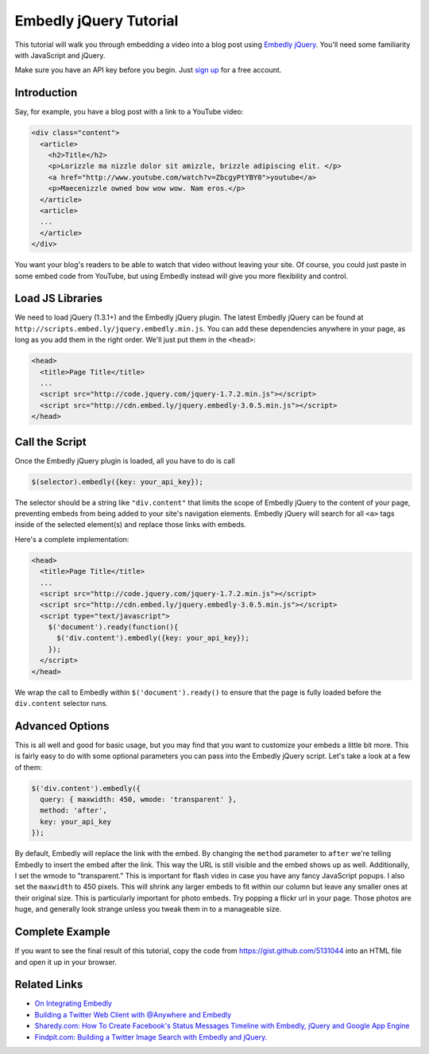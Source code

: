 Embedly jQuery Tutorial
=======================

This tutorial will walk you through embedding a video into a blog post
using `Embedly jQuery <https://github.com/embedly/embedly-jquery>`_.
You'll need some familiarity with JavaScript and jQuery.

Make sure you have an API key before you begin. Just `sign up </pricing>`_ 
for a free account.

Introduction
------------

Say, for example, you have a blog post with a link to a YouTube video:

.. code-block:: html

  <div class="content">
    <article>
      <h2>Title</h2>
      <p>Lorizzle ma nizzle dolor sit amizzle, brizzle adipiscing elit. </p>
      <a href="http://www.youtube.com/watch?v=ZbcgyPtYBY0">youtube</a>
      <p>Maecenizzle owned bow wow wow. Nam eros.</p>
    </article>
    <article>
    ...
    </article>
  </div>

You want your blog's readers to be able to watch that video without leaving
your site. Of course, you could just paste in some embed code from YouTube,
but using Embedly instead will give you more flexibility and control.

Load JS Libraries
-----------------

We need to load jQuery (1.3.1+) and the Embedly jQuery plugin. The latest
Embedly jQuery can be found at
``http://scripts.embed.ly/jquery.embedly.min.js``. You can add these
dependencies anywhere in your page, as long as you add them in the right
order. We'll just put them in the ``<head>``:

.. code-block:: html

  <head>
    <title>Page Title</title>
    ...
    <script src="http://code.jquery.com/jquery-1.7.2.min.js"></script>
    <script src="http://cdn.embed.ly/jquery.embedly-3.0.5.min.js"></script>
  </head>

Call the Script
---------------

Once the Embedly jQuery plugin is loaded, all you have to do is call

.. code-block:: javascript

    $(selector).embedly({key: your_api_key});

The selector should be a string like ``"div.content"`` that limits the scope
of Embedly jQuery to the content of your page, preventing embeds from being
added to your site's navigation elements. Embedly jQuery will search for all 
``<a>`` tags inside of the selected element(s) and replace those links with
embeds.

Here's a complete implementation:

.. code-block:: html

  <head>
    <title>Page Title</title>
    ...
    <script src="http://code.jquery.com/jquery-1.7.2.min.js"></script>
    <script src="http://cdn.embed.ly/jquery.embedly-3.0.5.min.js"></script>
    <script type="text/javascript">
      $('document').ready(function(){
        $('div.content').embedly({key: your_api_key});
      });
    </script>
  </head>

We wrap the call to Embedly within ``$('document').ready()`` to ensure that
the page is fully loaded before the ``div.content`` selector runs.

Advanced Options
----------------

This is all well and good for basic usage, but you may find that you want to
customize your embeds a little bit more. This is fairly easy to do with some
optional parameters you can pass into the Embedly jQuery script. Let's take
a look at a few of them:

.. code-block:: javascript

    $('div.content').embedly({
      query: { maxwidth: 450, wmode: 'transparent' },
      method: 'after',
      key: your_api_key
    });

By default, Embedly will replace the link with the embed. By changing the 
``method`` parameter to ``after`` we're telling Embedly to insert the embed
after the link. This way the URL is still visible and the embed shows up as
well. Additionally, I set the wmode to "transparent." This is important for
flash video in case you have any fancy JavaScript popups.  I also set the
``maxwidth`` to 450 pixels.  This will shrink any larger embeds to fit within our
column but leave any smaller ones at their original size. This is particularly
important for photo embeds. Try popping a flickr url in your page. Those photos
are huge, and generally look strange unless you tweak them in to a manageable
size.

Complete Example
----------------

If you want to see the final result of this tutorial, copy the code from
https://gist.github.com/5131044 into an HTML file and open it up in your 
browser.

Related Links
-------------

* `On Integrating Embedly <http://blog.embed.ly/on-integrating-embedly>`_
* `Building a Twitter Web Client with @Anywhere and Embedly 
  <http://blog.embed.ly/creating-a-twitter-web-client-with-anywhere-a>`_
* `Sharedy.com: How To Create Facebook's Status Messages Timeline with Embedly, 
  jQuery and Google App Engine 
  <http://blog.embed.ly/how-to-create-facebooks-status-messages-timel>`_
* `Findpit.com: Building a Twitter Image Search with Embedly and jQuery. 
  <http://blog.embed.ly/findpitcom-building-a-twitter-image-search-wi>`_
  
